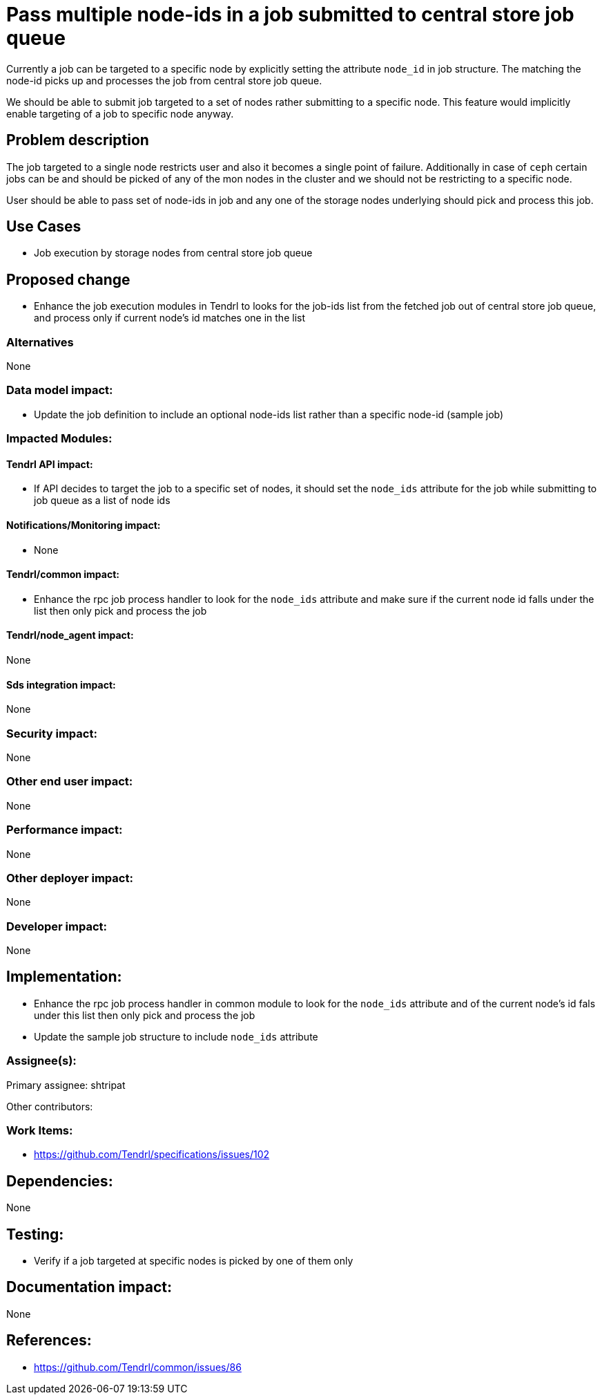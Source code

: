 = Pass multiple node-ids in a job submitted to central store job queue

Currently a job can be targeted to a specific node by explicitly setting the
attribute `node_id` in job structure. The matching the node-id picks up and
processes the job from central store job queue.

We should be able to submit job targeted to a set of nodes rather submitting to
a specific node. This feature would implicitly enable targeting of a job to
specific node anyway.

== Problem description

The job targeted to a single node restricts user and also it becomes a single
point of failure. Additionally in case of `ceph` certain jobs can be and should
be picked of any of the mon nodes in the cluster and we should not be
restricting to a specific node.

User should be able to pass set of node-ids in job and any one of the storage
nodes underlying should pick and process this job.

== Use Cases

* Job execution by storage nodes from central store job queue

== Proposed change

* Enhance the job execution modules in Tendrl to looks for the job-ids list from
the fetched job out of central store job queue, and process only if current
node's id matches one in the list

=== Alternatives

None

=== Data model impact:

* Update the job definition to include an optional node-ids list rather than a
specific node-id (sample job)

=== Impacted Modules:

==== Tendrl API impact:

* If API decides to target the job to a specific set of nodes, it should set the
`node_ids` attribute for the job while submitting to job queue as a list of node
ids

==== Notifications/Monitoring impact:

* None

==== Tendrl/common impact:

* Enhance the rpc job process handler to look for the `node_ids` attribute and
make sure if the current node id falls under the list then only pick and process
the job

==== Tendrl/node_agent impact:

None

==== Sds integration impact:

None

=== Security impact:

None

=== Other end user impact:

None

=== Performance impact:

None

=== Other deployer impact:

None

=== Developer impact:

None

== Implementation:

* Enhance the rpc job process handler in common module to look for the
`node_ids` attribute and of the current node's id fals under this list then only
pick and process the job

* Update the sample job structure to include `node_ids` attribute

=== Assignee(s):

Primary assignee:
  shtripat

Other contributors:

=== Work Items:

* https://github.com/Tendrl/specifications/issues/102

== Dependencies:

None

== Testing:

* Verify if a job targeted at specific nodes is picked by one of them only

== Documentation impact:

None

== References:

* https://github.com/Tendrl/common/issues/86
